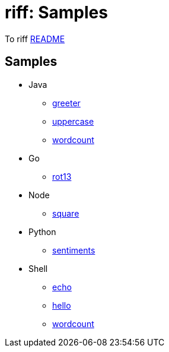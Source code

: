 = riff: Samples

To riff link:../README.adoc[README]

== Samples

* Java
  - link:java/greeter/README.adoc[greeter]
  - link:java/uppercase/README.adoc[uppercase]
  - link:java/wordcound/README.adoc[wordcount]
* Go
  - link:go/rot13/README.adoc[rot13]
* Node
  - link:node/square/README.adoc[square]
* Python
  - link:python/sentiments/README.adoc[sentiments]
* Shell
  - link:shell/echo/README.adoc[echo]
  - link:shell/hello/README.adoc[hello]
  - link:shell/wordcount/README.adoc[wordcount]
